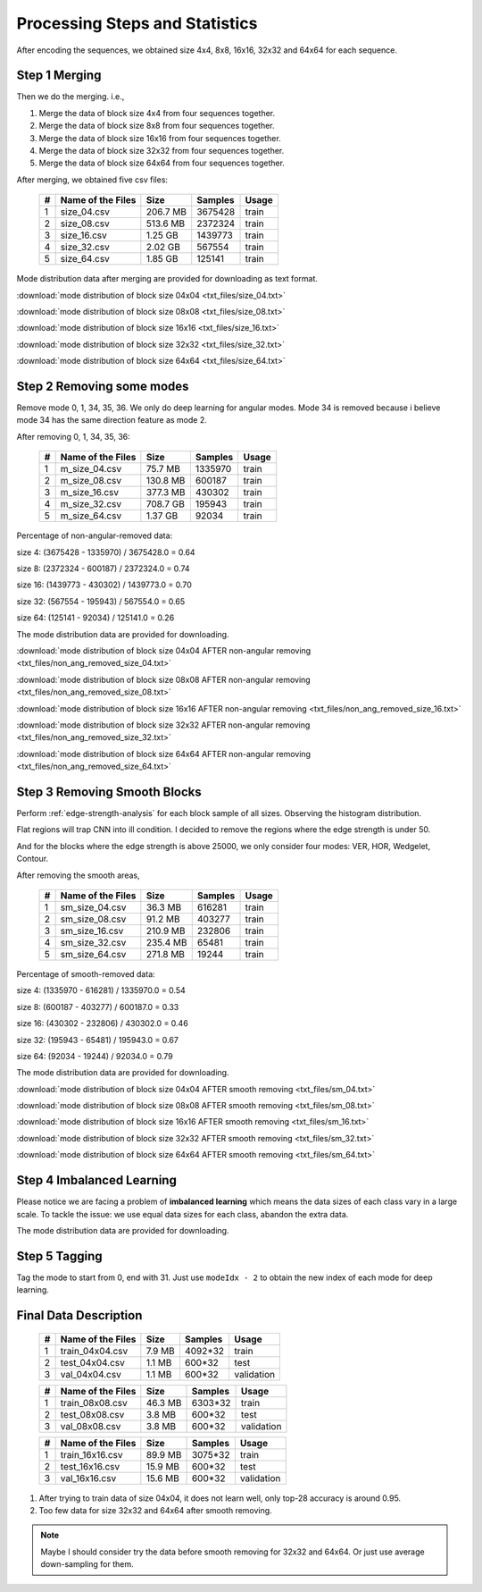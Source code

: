 Processing Steps and Statistics
===============================

After encoding the sequences, we obtained size 4x4, 8x8, 16x16, 32x32 and 64x64 for each sequence.

Step 1 Merging
--------------

Then we do the merging. i.e.,

1. Merge the data of block size 4x4 from four sequences together.

2. Merge the data of block size 8x8 from four sequences together.

3. Merge the data of block size 16x16 from four sequences together.

4. Merge the data of block size 32x32 from four sequences together.

5. Merge the data of block size 64x64 from four sequences together.

After merging, we obtained five csv files:

   +----+-------------------+------------+-----------+-----------+
   | #  | Name of the Files | Size       | Samples   | Usage     |
   +====+===================+============+===========+===========+
   | 1  | size_04.csv       |206.7 MB    | 3675428   | train     |
   +----+-------------------+------------+-----------+-----------+
   | 2  | size_08.csv       |513.6 MB    | 2372324   | train     |
   +----+-------------------+------------+-----------+-----------+
   | 3  | size_16.csv       |1.25  GB    | 1439773   | train     |
   +----+-------------------+------------+-----------+-----------+
   | 4  | size_32.csv       |2.02  GB    | 567554    | train     |
   +----+-------------------+------------+-----------+-----------+
   | 5  | size_64.csv       |1.85  GB    | 125141    | train     |
   +----+-------------------+------------+-----------+-----------+


Mode distribution data after merging are provided for downloading as text format.

:download:`mode distribution of block size 04x04 <txt_files/size_04.txt>`

:download:`mode distribution of block size 08x08 <txt_files/size_08.txt>`

:download:`mode distribution of block size 16x16 <txt_files/size_16.txt>`

:download:`mode distribution of block size 32x32 <txt_files/size_32.txt>`

:download:`mode distribution of block size 64x64 <txt_files/size_64.txt>`

Step 2 Removing some modes
--------------------------

Remove mode 0, 1, 34, 35, 36. We only do deep learning for angular modes. Mode 34 is removed because i believe mode 34 has the same direction feature as mode 2.

After removing 0, 1, 34, 35, 36:

   +----+-------------------+------------+-----------+-----------+
   | #  | Name of the Files | Size       | Samples   | Usage     |
   +====+===================+============+===========+===========+
   | 1  |  m_size_04.csv    |75.7  MB    | 1335970   | train     |
   +----+-------------------+------------+-----------+-----------+
   | 2  |  m_size_08.csv    |130.8 MB    | 600187    | train     |
   +----+-------------------+------------+-----------+-----------+
   | 3  |  m_size_16.csv    |377.3 MB    | 430302    | train     |
   +----+-------------------+------------+-----------+-----------+
   | 4  |  m_size_32.csv    |708.7 GB    | 195943    | train     |
   +----+-------------------+------------+-----------+-----------+
   | 5  |  m_size_64.csv    |1.37  GB    | 92034     | train     |
   +----+-------------------+------------+-----------+-----------+

Percentage of non-angular-removed data:

size  4: (3675428 - 1335970) / 3675428.0 = 0.64

size  8: (2372324 - 600187) / 2372324.0 = 0.74

size 16: (1439773 - 430302) / 1439773.0 = 0.70

size 32: (567554 - 195943) / 567554.0 = 0.65

size 64: (125141 - 92034) / 125141.0 = 0.26

The mode distribution data are provided for downloading.

:download:`mode distribution of block size 04x04 AFTER non-angular removing <txt_files/non_ang_removed_size_04.txt>`

:download:`mode distribution of block size 08x08 AFTER non-angular removing <txt_files/non_ang_removed_size_08.txt>`

:download:`mode distribution of block size 16x16 AFTER non-angular removing <txt_files/non_ang_removed_size_16.txt>`

:download:`mode distribution of block size 32x32 AFTER non-angular removing <txt_files/non_ang_removed_size_32.txt>`

:download:`mode distribution of block size 64x64 AFTER non-angular removing <txt_files/non_ang_removed_size_64.txt>`


Step 3 Removing Smooth Blocks
-----------------------------

Perform :ref:`edge-strength-analysis` for each block sample of all sizes. Observing the histogram distribution.

Flat regions will trap CNN into ill condition. I decided to remove the regions where the edge strength is under 50.

And for the blocks where the edge strength is above 25000, we only consider four modes: VER, HOR, Wedgelet, Contour.

After removing the smooth areas,

   +----+-------------------+------------+-----------+-----------+
   | #  | Name of the Files | Size       | Samples   | Usage     |
   +====+===================+============+===========+===========+
   | 1  | sm_size_04.csv    |36.3  MB    | 616281    | train     |
   +----+-------------------+------------+-----------+-----------+
   | 2  | sm_size_08.csv    |91.2  MB    | 403277    | train     |
   +----+-------------------+------------+-----------+-----------+
   | 3  | sm_size_16.csv    |210.9 MB    | 232806    | train     |
   +----+-------------------+------------+-----------+-----------+
   | 4  | sm_size_32.csv    |235.4 MB    | 65481     | train     |
   +----+-------------------+------------+-----------+-----------+
   | 5  | sm_size_64.csv    |271.8 MB    | 19244     | train     |
   +----+-------------------+------------+-----------+-----------+

Percentage of smooth-removed data:

size  4: (1335970 - 616281) / 1335970.0 = 0.54

size  8: (600187 - 403277) / 600187.0 = 0.33

size 16: (430302 - 232806) / 430302.0 = 0.46

size 32: (195943 - 65481) / 195943.0 = 0.67

size 64: (92034 - 19244) / 92034.0 = 0.79

The mode distribution data are provided for downloading.

:download:`mode distribution of block size 04x04 AFTER smooth removing <txt_files/sm_04.txt>`

:download:`mode distribution of block size 08x08 AFTER smooth removing <txt_files/sm_08.txt>`

:download:`mode distribution of block size 16x16 AFTER smooth removing <txt_files/sm_16.txt>`

:download:`mode distribution of block size 32x32 AFTER smooth removing <txt_files/sm_32.txt>`

:download:`mode distribution of block size 64x64 AFTER smooth removing <txt_files/sm_64.txt>`


Step 4 Imbalanced Learning
--------------------------

Please notice we are facing a problem of **imbalanced learning** which means
the data sizes of each class vary in a large scale. To tackle the issue: we
use equal data sizes for each class, abandon the
extra data.

The mode distribution data are provided for downloading.

Step 5 Tagging
--------------

Tag the mode to start from 0, end with 31. Just use ``modeIdx - 2`` to obtain
the new index of each mode for deep learning.


.. _final-data-description:

Final Data Description
----------------------

   +----+-------------------+------------+-----------+-----------+
   | #  | Name of the Files | Size       | Samples   | Usage     |
   +====+===================+============+===========+===========+
   | 1  | train_04x04.csv   |7.9  MB     | 4092*32   | train     |
   +----+-------------------+------------+-----------+-----------+
   | 2  | test_04x04.csv    |1.1  MB     | 600*32    | test      |
   +----+-------------------+------------+-----------+-----------+
   | 3  | val_04x04.csv     |1.1  MB     | 600*32    | validation|
   +----+-------------------+------------+-----------+-----------+


   +----+-------------------+------------+-----------+-----------+
   | #  | Name of the Files | Size       | Samples   | Usage     |
   +====+===================+============+===========+===========+
   | 1  | train_08x08.csv   |46.3  MB    | 6303*32   | train     |
   +----+-------------------+------------+-----------+-----------+
   | 2  | test_08x08.csv    |3.8   MB    | 600*32    | test      |
   +----+-------------------+------------+-----------+-----------+
   | 3  | val_08x08.csv     |3.8   MB    | 600*32    | validation|
   +----+-------------------+------------+-----------+-----------+

   +----+-------------------+------------+-----------+-----------+
   | #  | Name of the Files | Size       | Samples   | Usage     |
   +====+===================+============+===========+===========+
   | 1  | train_16x16.csv   |89.9  MB    | 3075*32   | train     |
   +----+-------------------+------------+-----------+-----------+
   | 2  | test_16x16.csv    |15.9  MB    | 600*32    | test      |
   +----+-------------------+------------+-----------+-----------+
   | 3  | val_16x16.csv     |15.6  MB    | 600*32    | validation|
   +----+-------------------+------------+-----------+-----------+

1. After trying to train data of size 04x04, it does not learn well, only top-28 accuracy is around 0.95.

2. Too few data for size 32x32 and 64x64 after smooth removing.

.. note:: Maybe I should consider try the data before smooth removing for 32x32 and 64x64. Or just use average down-sampling for them.